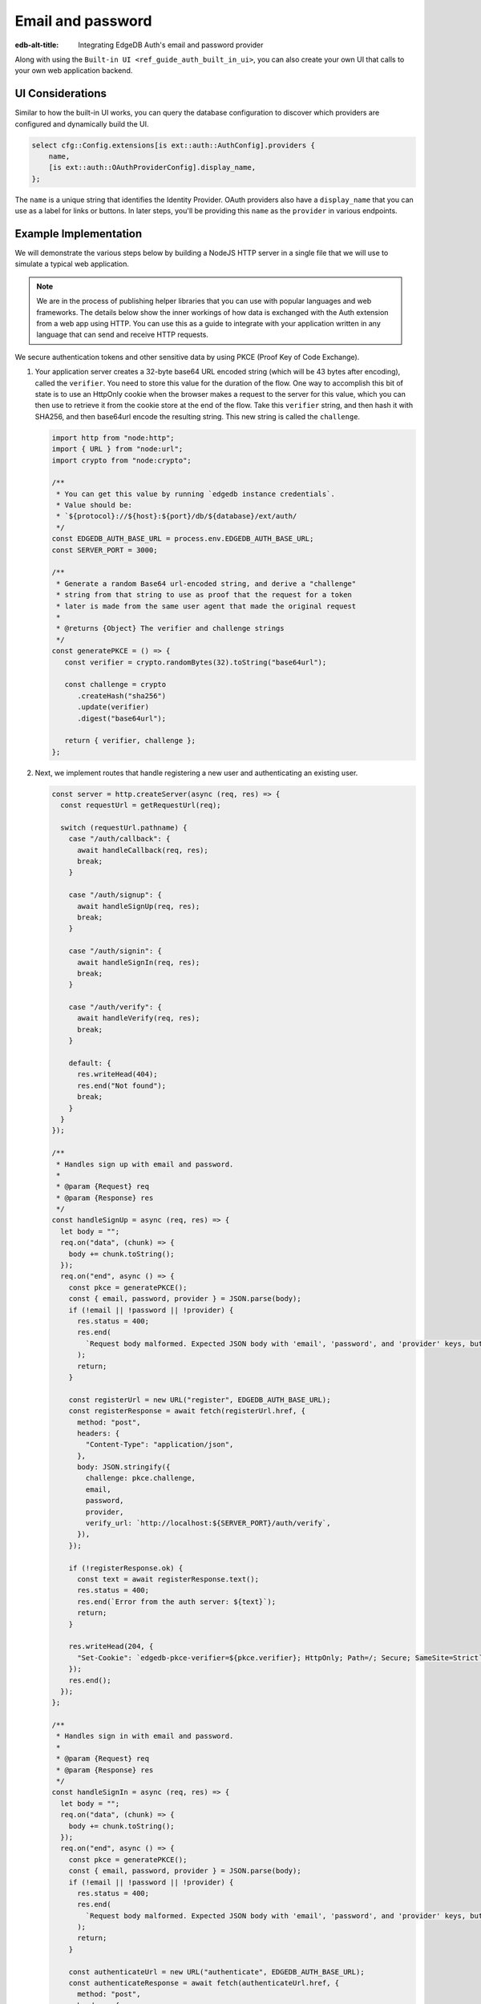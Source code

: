 .. _ref_guide_auth_email_password:

==================
Email and password
==================

:edb-alt-title: Integrating EdgeDB Auth's email and password provider

Along with using the ``Built-in UI <ref_guide_auth_built_in_ui>``, you can also
create your own UI that calls to your own web application backend.

UI Considerations
=================

Similar to how the built-in UI works, you can query the database configuration
to discover which providers are configured and dynamically build the UI.

.. code-block:: edgeql

  select cfg::Config.extensions[is ext::auth::AuthConfig].providers {
      name,
      [is ext::auth::OAuthProviderConfig].display_name,
  };

The ``name`` is a unique string that identifies the Identity Provider. OAuth
providers also have a ``display_name`` that you can use as a label for links or
buttons. In later steps, you'll be providing this ``name`` as the ``provider``
in various endpoints.


Example Implementation
======================

We will demonstrate the various steps below by building a NodeJS HTTP server in
a single file that we will use to simulate a typical web application.

.. note::

    We are in the process of publishing helper libraries that you can use with
    popular languages and web frameworks. The details below show the inner
    workings of how data is exchanged with the Auth extension from a web app
    using HTTP. You can use this as a guide to integrate with your application
    written in any language that can send and receive HTTP requests.

We secure authentication tokens and other sensitive data by using PKCE
(Proof Key of Code Exchange).

1. Your application server creates a 32-byte base64 URL encoded string (which
   will be 43 bytes after encoding), called the ``verifier``. You need to store
   this value for the duration of the flow. One way to accomplish this bit of
   state is to use an HttpOnly cookie when the browser makes a request to the
   server for this value, which you can then use to retrieve it from the cookie
   store at the end of the flow. Take this ``verifier`` string, and then hash
   it with SHA256, and then base64url encode the resulting string. This new
   string is called the ``challenge``.

   .. lint-off

   .. code-block:: javascript

      import http from "node:http";
      import { URL } from "node:url";
      import crypto from "node:crypto";

      /**
       * You can get this value by running `edgedb instance credentials`.
       * Value should be:
       * `${protocol}://${host}:${port}/db/${database}/ext/auth/
       */
      const EDGEDB_AUTH_BASE_URL = process.env.EDGEDB_AUTH_BASE_URL;
      const SERVER_PORT = 3000;

      /**
       * Generate a random Base64 url-encoded string, and derive a "challenge"
       * string from that string to use as proof that the request for a token
       * later is made from the same user agent that made the original request
       *
       * @returns {Object} The verifier and challenge strings
       */
      const generatePKCE = () => {
         const verifier = crypto.randomBytes(32).toString("base64url");

         const challenge = crypto
            .createHash("sha256")
            .update(verifier)
            .digest("base64url");

         return { verifier, challenge };
      };


2. Next, we implement routes that handle registering a new user and
   authenticating an existing user.

   .. code-block:: javascript

      const server = http.createServer(async (req, res) => {
        const requestUrl = getRequestUrl(req);

        switch (requestUrl.pathname) {
          case "/auth/callback": {
            await handleCallback(req, res);
            break;
          }

          case "/auth/signup": {
            await handleSignUp(req, res);
            break;
          }

          case "/auth/signin": {
            await handleSignIn(req, res);
            break;
          }

          case "/auth/verify": {
            await handleVerify(req, res);
            break;
          }

          default: {
            res.writeHead(404);
            res.end("Not found");
            break;
          }
        }
      });

      /**
       * Handles sign up with email and password.
       *
       * @param {Request} req
       * @param {Response} res
       */
      const handleSignUp = async (req, res) => {
        let body = "";
        req.on("data", (chunk) => {
          body += chunk.toString();
        });
        req.on("end", async () => {
          const pkce = generatePKCE();
          const { email, password, provider } = JSON.parse(body);
          if (!email || !password || !provider) {
            res.status = 400;
            res.end(
              `Request body malformed. Expected JSON body with 'email', 'password', and 'provider' keys, but got: ${body}`,
            );
            return;
          }

          const registerUrl = new URL("register", EDGEDB_AUTH_BASE_URL);
          const registerResponse = await fetch(registerUrl.href, {
            method: "post",
            headers: {
              "Content-Type": "application/json",
            },
            body: JSON.stringify({
              challenge: pkce.challenge,
              email,
              password,
              provider,
              verify_url: `http://localhost:${SERVER_PORT}/auth/verify`,
            }),
          });

          if (!registerResponse.ok) {
            const text = await registerResponse.text();
            res.status = 400;
            res.end(`Error from the auth server: ${text}`);
            return;
          }

          res.writeHead(204, {
            "Set-Cookie": `edgedb-pkce-verifier=${pkce.verifier}; HttpOnly; Path=/; Secure; SameSite=Strict`,
          });
          res.end();
        });
      };

      /**
       * Handles sign in with email and password.
       *
       * @param {Request} req
       * @param {Response} res
       */
      const handleSignIn = async (req, res) => {
        let body = "";
        req.on("data", (chunk) => {
          body += chunk.toString();
        });
        req.on("end", async () => {
          const pkce = generatePKCE();
          const { email, password, provider } = JSON.parse(body);
          if (!email || !password || !provider) {
            res.status = 400;
            res.end(
              `Request body malformed. Expected JSON body with 'email', 'password', and 'provider' keys, but got: ${body}`,
            );
            return;
          }

          const authenticateUrl = new URL("authenticate", EDGEDB_AUTH_BASE_URL);
          const authenticateResponse = await fetch(authenticateUrl.href, {
            method: "post",
            headers: {
              "Content-Type": "application/json",
            },
            body: JSON.stringify({
              challenge: pkce.challenge,
              email,
              password,
              provider,
            }),
          });

          if (!authenticateResponse.ok) {
            const text = await authenticateResponse.text();
            res.status = 400;
            res.end(`Error from the auth server: ${text}`);
            return;
          }

          const { code } = await authenticateResponse.json();

          const tokenUrl = new URL("token", EDGEDB_AUTH_BASE_URL);
          tokenUrl.searchParams.set("code", code);
          tokenUrl.searchParams.set("verifier", pkce.verifier);
          const tokenResponse = await fetch(tokenUrl.href, {
            method: "get",
          });

          if (!tokenResponse.ok) {
            const text = await authenticateResponse.text();
            res.status = 400;
            res.end(`Error from the auth server: ${text}`);
            return;
          }

          const { auth_token } = await tokenResponse.json();
          res.writeHead(204, {
            "Set-Cookie": `edgedb-auth-token=${auth_token}; HttpOnly; Path=/; Secure; SameSite=Strict`,
          });
          res.end();
        });
      };


   .. lint-on

3. When a new user signs up, by default we require them to verify their email
   address before allowing the application to get an authentication token. To
   handle the verification flow, we implement an endpoint:

   .. lint-off

   .. code-block:: javascript

      /**
       * Handles the link in the email verification flow.
       *
       * @param {Request} req
       * @param {Response} res
       */
      const handleVerify = async (req, res) => {
        const requestUrl = getRequestUrl(req);
        const verification_token = requestUrl.searchParams.get("verification_token");
        if (!verification_token) {
          res.status = 400;
          res.end(
            `Verify request is missing 'verification_token' search param. The verification email is malformed.`,
          );
          return;
        }

        const cookies = req.headers.cookie?.split("; ");
        const verifier = cookies
          ?.find((cookie) => cookie.startsWith("edgedb-pkce-verifier="))
          ?.split("=")[1];
        if (!verifier) {
          res.status = 400;
          res.end(
            `Could not find 'verifier' in the cookie store. Is this the same user agent/browser that started the authorization flow?`,
          );
          return;
        }

        const verifyUrl = new URL("verify", EDGEDB_AUTH_BASE_URL);
        const verifyResponse = await fetch(verifyUrl.href, {
          method: "post",
          headers: {
            "Content-Type": "application/json",
          },
          body: JSON.stringify({
            verification_token,
            verifier,
            provider: "builtin::local_emailpassword",
          }),
        });

        if (!verifyResponse.ok) {
          const text = await verifyResponse.text();
          res.status = 400;
          res.end(`Error from the auth server: ${text}`);
          return;
        }

        const { code } = await verifyResponse.json();

        const tokenUrl = new URL("token", EDGEDB_AUTH_BASE_URL);
        tokenUrl.searchParams.set("code", code);
        tokenUrl.searchParams.set("verifier", verifier);
        const tokenResponse = await fetch(tokenUrl.href, {
          method: "get",
        });

        if (!tokenResponse.ok) {
          const text = await tokenResponse.text();
          res.status = 400;
          res.end(`Error from the auth server: ${text}`);
          return;
        }

        const { auth_token } = await tokenResponse.json();
        res.writeHead(204, {
          "Set-Cookie": `edgedb-auth-token=${auth_token}; HttpOnly; Path=/; Secure; SameSite=Strict`,
        });
        res.end();
      };

   .. lint-on

4. Once the request to ``auth/authenticate`` completes, the EdgeDB server
   response with a JSON body with a single property: ``code``.  You take that
   ``code`` and the ``verifier`` you stored in step 1, and make a request to
   the EdgeDB Auth extension to exchange these two pieces of data for an
   ``auth_token``.

   .. code-block:: javascript

      /**
       * Handles the PKCE callback and exchanges the `code` and `verifier
       * for an auth_token, setting the auth_token as an HttpOnly cookie.
       *
       * @param {Request} req
       * @param {Response} res
       */
      const handleCallback = async (req, res) => {
         const requestUrl = getRequestUrl(req);

         const code = requestUrl.searchParams.get("code");
         if (!code) {
            const error = requestUrl.searchParams.get("error");
            res.status = 400;
            res.end(
               `OAuth callback is missing 'code'. \
      OAuth provider responded with error: ${error}`,
            );
            return;
         }

         const cookies = req.headers.cookie?.split("; ");
         const verifier = cookies
            ?.find((cookie) => cookie.startsWith("edgedb-pkce-verifier="))
            ?.split("=")[1];
         if (!verifier) {
            res.status = 400;
            res.end(
               `Could not find 'verifier' in the cookie store. Is this the \
      same user agent/browser that started the authorization flow?`,
            );
            return;
         }

         const codeExchangeUrl = new URL("token", EDGEDB_AUTH_BASE_URL);
         codeExchangeUrl.searchParams.set("code", code);
         codeExchangeUrl.searchParams.set("verifier", verifier);
         const codeExchangeResponse = await fetch(codeExchangeUrl.href, {
            method: "GET",
         });

         if (!codeExchangeResponse.ok) {
            const text = await codeExchangeResponse.text();
            res.status = 400;
            res.end(`Error from the auth server: ${text}`);
            return;
         }

         const { auth_token } = await codeExchangeResponse.json();
         res.writeHead(204, {
            "Set-Cookie": `edgedb-auth-token=${auth_token}; Path=/; HttpOnly`,
         });
         res.end();
      };

:ref:`Back to the EdgeDB Auth guide <ref_guide_auth>`
